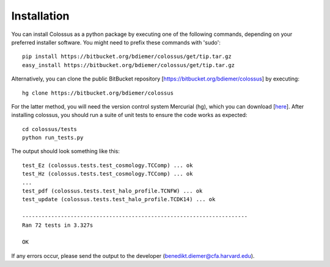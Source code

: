 ***************************************************************************************************
Installation
***************************************************************************************************

You can install Colossus as a python package by executing one of the following commands, depending 
on your preferred installer software. You might need to prefix these commands with 'sudo'::

    pip install https://bitbucket.org/bdiemer/colossus/get/tip.tar.gz
    easy_install https://bitbucket.org/bdiemer/colossus/get/tip.tar.gz

Alternatively, you can clone the public BitBucket repository [https://bitbucket.org/bdiemer/colossus] 
by executing::

    hg clone https://bitbucket.org/bdiemer/colossus

For the latter method, you will need the version control system Mercurial (hg), which you can 
download [`here <http://mercurial.selenic.com/>`_]. After installing colossus, you should run a
suite of unit tests to ensure the code works as expected::

    cd colossus/tests
    python run_tests.py
    
The output should look something like this::

    test_Ez (colossus.tests.test_cosmology.TCComp) ... ok
    test_Hz (colossus.tests.test_cosmology.TCComp) ... ok
    ...
    test_pdf (colossus.tests.test_halo_profile.TCNFW) ... ok
    test_update (colossus.tests.test_halo_profile.TCDK14) ... ok
    
    ----------------------------------------------------------------------
    Ran 72 tests in 3.327s
    
    OK
        
If any errors occur, please send the output to the developer (benedikt.diemer@cfa.harvard.edu).
